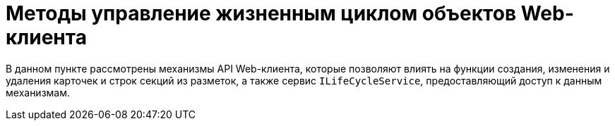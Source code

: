 = Методы управление жизненным циклом объектов Web-клиента

В данном пункте рассмотрены механизмы API Web-клиента, которые позволяют влиять на функции создания, изменения и удаления карточек и строк секций из разметок, а также сервис `ILifeCycleService`, предоставляющий доступ к данным механизмам.